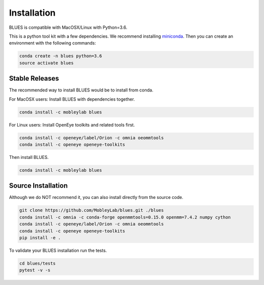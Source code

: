 Installation
==================

BLUES is compatible with MacOSX/Linux with Python=3.6.

This is a python tool kit with a few dependencies. We recommend installing
`miniconda <http://conda.pydata.org/miniconda.html>`_. Then you can create an
environment with the following commands:

.. code-block:: bash

   conda create -n blues python=3.6
   source activate blues

Stable Releases
---------------
The recommended way to install BLUES would be to install from conda.

For MacOSX users:
Install BLUES with dependencies together.

.. code-block:: bash

    conda install -c mobleylab blues

For Linux users:
Install OpenEye toolkits and related tools first.

.. code-block:: bash

    conda install -c openeye/label/Orion -c omnia oeommtools
    conda install -c openeye openeye-toolkits

Then install BLUES.

.. code-block:: bash

    conda install -c mobleylab blues


Source Installation
-------------------
Although we do NOT recommend it, you can also install directly from the
source code.

.. code-block:: bash

    git clone https://github.com/MobleyLab/blues.git ./blues
    conda install -c omnia -c conda-forge openmmtools=0.15.0 openmm=7.4.2 numpy cython
    conda install -c openeye/label/Orion -c omnia oeommtools
    conda install -c openeye openeye-toolkits
    pip install -e .

To validate your BLUES installation run the tests.

.. code-block:: bash

    cd blues/tests
    pytest -v -s
